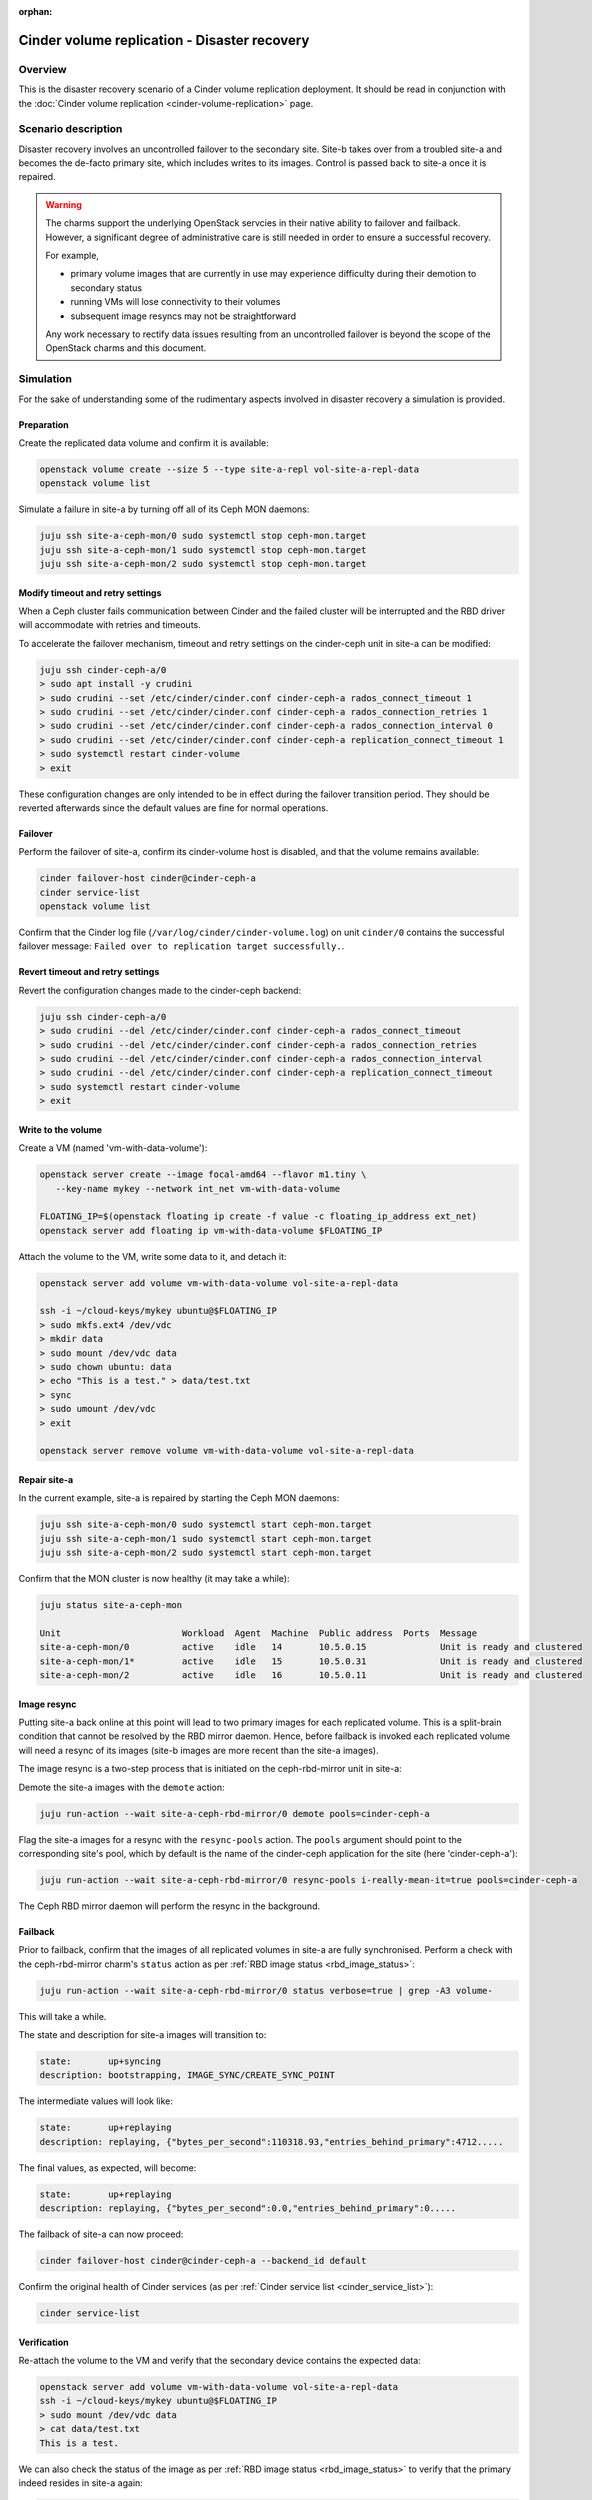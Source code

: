 :orphan:

.. _cinder_replication_dr:

=============================================
Cinder volume replication - Disaster recovery
=============================================

Overview
--------

This is the disaster recovery scenario of a Cinder volume replication
deployment. It should be read in conjunction with the :doc:`Cinder volume
replication <cinder-volume-replication>` page.

Scenario description
--------------------

Disaster recovery involves an uncontrolled failover to the secondary site.
Site-b takes over from a troubled site-a and becomes the de-facto primary site,
which includes writes to its images. Control is passed back to site-a once it
is repaired.

.. warning::

   The charms support the underlying OpenStack servcies in their native ability
   to failover and failback. However, a significant degree of administrative
   care is still needed in order to ensure a successful recovery.

   For example,

   * primary volume images that are currently in use may experience difficulty
     during their demotion to secondary status

   * running VMs will lose connectivity to their volumes

   * subsequent image resyncs may not be straightforward

   Any work necessary to rectify data issues resulting from an uncontrolled
   failover is beyond the scope of the OpenStack charms and this document.

Simulation
----------

For the sake of understanding some of the rudimentary aspects involved in
disaster recovery a simulation is provided.

Preparation
~~~~~~~~~~~

Create the replicated data volume and confirm it is available:

.. code-block:: none

   openstack volume create --size 5 --type site-a-repl vol-site-a-repl-data
   openstack volume list

Simulate a failure in site-a by turning off all of its Ceph MON daemons:

.. code-block:: none

   juju ssh site-a-ceph-mon/0 sudo systemctl stop ceph-mon.target
   juju ssh site-a-ceph-mon/1 sudo systemctl stop ceph-mon.target
   juju ssh site-a-ceph-mon/2 sudo systemctl stop ceph-mon.target

Modify timeout and retry settings
~~~~~~~~~~~~~~~~~~~~~~~~~~~~~~~~~

When a Ceph cluster fails communication between Cinder and the failed cluster
will be interrupted and the RBD driver will accommodate with retries and
timeouts.

To accelerate the failover mechanism, timeout and retry settings on the
cinder-ceph unit in site-a can be modified:

.. code-block:: none

   juju ssh cinder-ceph-a/0
   > sudo apt install -y crudini
   > sudo crudini --set /etc/cinder/cinder.conf cinder-ceph-a rados_connect_timeout 1
   > sudo crudini --set /etc/cinder/cinder.conf cinder-ceph-a rados_connection_retries 1
   > sudo crudini --set /etc/cinder/cinder.conf cinder-ceph-a rados_connection_interval 0
   > sudo crudini --set /etc/cinder/cinder.conf cinder-ceph-a replication_connect_timeout 1
   > sudo systemctl restart cinder-volume
   > exit

These configuration changes are only intended to be in effect during the
failover transition period. They should be reverted afterwards since the
default values are fine for normal operations.

Failover
~~~~~~~~

Perform the failover of site-a, confirm its cinder-volume host is disabled, and
that the volume remains available:

.. code-block:: none

   cinder failover-host cinder@cinder-ceph-a
   cinder service-list
   openstack volume list

Confirm that the Cinder log file (``/var/log/cinder/cinder-volume.log``) on
unit ``cinder/0`` contains the successful failover message: ``Failed over to
replication target successfully.``.

Revert timeout and retry settings
~~~~~~~~~~~~~~~~~~~~~~~~~~~~~~~~~

Revert the configuration changes made to the cinder-ceph backend:

.. code-block:: none

   juju ssh cinder-ceph-a/0
   > sudo crudini --del /etc/cinder/cinder.conf cinder-ceph-a rados_connect_timeout
   > sudo crudini --del /etc/cinder/cinder.conf cinder-ceph-a rados_connection_retries
   > sudo crudini --del /etc/cinder/cinder.conf cinder-ceph-a rados_connection_interval
   > sudo crudini --del /etc/cinder/cinder.conf cinder-ceph-a replication_connect_timeout
   > sudo systemctl restart cinder-volume
   > exit

Write to the volume
~~~~~~~~~~~~~~~~~~~

Create a VM (named 'vm-with-data-volume'):

.. code-block:: none

   openstack server create --image focal-amd64 --flavor m1.tiny \
      --key-name mykey --network int_net vm-with-data-volume

   FLOATING_IP=$(openstack floating ip create -f value -c floating_ip_address ext_net)
   openstack server add floating ip vm-with-data-volume $FLOATING_IP

Attach the volume to the VM, write some data to it, and detach it:

.. code-block:: none

   openstack server add volume vm-with-data-volume vol-site-a-repl-data

   ssh -i ~/cloud-keys/mykey ubuntu@$FLOATING_IP
   > sudo mkfs.ext4 /dev/vdc
   > mkdir data
   > sudo mount /dev/vdc data
   > sudo chown ubuntu: data
   > echo "This is a test." > data/test.txt
   > sync
   > sudo umount /dev/vdc
   > exit

   openstack server remove volume vm-with-data-volume vol-site-a-repl-data

Repair site-a
~~~~~~~~~~~~~

In the current example, site-a is repaired by starting the Ceph MON daemons:

.. code-block:: none

   juju ssh site-a-ceph-mon/0 sudo systemctl start ceph-mon.target
   juju ssh site-a-ceph-mon/1 sudo systemctl start ceph-mon.target
   juju ssh site-a-ceph-mon/2 sudo systemctl start ceph-mon.target

Confirm that the MON cluster is now healthy (it may take a while):

.. code-block:: none

   juju status site-a-ceph-mon

   Unit                       Workload  Agent  Machine  Public address  Ports  Message
   site-a-ceph-mon/0          active    idle   14       10.5.0.15              Unit is ready and clustered
   site-a-ceph-mon/1*         active    idle   15       10.5.0.31              Unit is ready and clustered
   site-a-ceph-mon/2          active    idle   16       10.5.0.11              Unit is ready and clustered

Image resync
~~~~~~~~~~~~

Putting site-a back online at this point will lead to two primary images for
each replicated volume. This is a split-brain condition that cannot be resolved
by the RBD mirror daemon. Hence, before failback is invoked each replicated
volume will need a resync of its images (site-b images are more recent than the
site-a images).

The image resync is a two-step process that is initiated on the ceph-rbd-mirror
unit in site-a:

Demote the site-a images with the ``demote`` action:

.. code-block:: none

   juju run-action --wait site-a-ceph-rbd-mirror/0 demote pools=cinder-ceph-a

Flag the site-a images for a resync with the ``resync-pools`` action. The
``pools`` argument should point to the corresponding site's pool, which by
default is the name of the cinder-ceph application for the site (here
'cinder-ceph-a'):

.. code-block:: none

   juju run-action --wait site-a-ceph-rbd-mirror/0 resync-pools i-really-mean-it=true pools=cinder-ceph-a

The Ceph RBD mirror daemon will perform the resync in the background.

Failback
~~~~~~~~

Prior to failback, confirm that the images of all replicated volumes in site-a
are fully synchronised. Perform a check with the ceph-rbd-mirror charm's
``status`` action as per :ref:`RBD image status <rbd_image_status>`:

.. code-block:: none

   juju run-action --wait site-a-ceph-rbd-mirror/0 status verbose=true | grep -A3 volume-

This will take a while.

The state and description for site-a images will transition to:

.. code-block:: console

        state:       up+syncing
        description: bootstrapping, IMAGE_SYNC/CREATE_SYNC_POINT

The intermediate values will look like:

.. code-block:: console

        state:       up+replaying
        description: replaying, {"bytes_per_second":110318.93,"entries_behind_primary":4712.....

The final values, as expected, will become:

.. code-block:: console

        state:       up+replaying
        description: replaying, {"bytes_per_second":0.0,"entries_behind_primary":0.....

The failback of site-a can now proceed:

.. code-block:: none

   cinder failover-host cinder@cinder-ceph-a --backend_id default

Confirm the original health of Cinder services (as per :ref:`Cinder service
list <cinder_service_list>`):

.. code-block:: none

   cinder service-list

Verification
~~~~~~~~~~~~

Re-attach the volume to the VM and verify that the secondary device contains
the expected data:

.. code-block:: none

   openstack server add volume vm-with-data-volume vol-site-a-repl-data
   ssh -i ~/cloud-keys/mykey ubuntu@$FLOATING_IP
   > sudo mount /dev/vdc data
   > cat data/test.txt
   This is a test.

We can also check the status of the image as per :ref:`RBD image status
<rbd_image_status>` to verify that the primary indeed resides in site-a again:

.. code-block:: none

   juju run-action --wait site-a-ceph-rbd-mirror/0 status verbose=true | grep -A3 volume-

   volume-c44d4d20-6ede-422a-903d-588d1b0d51b0:
     global_id:   3a4aa755-c9ee-4319-8ba4-fc494d20d783
     state:       up+stopped
     description: local image is primary
